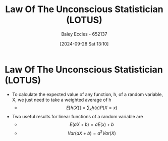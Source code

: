 :PROPERTIES:
:ID:       e16f8240-e6b0-4c34-86ef-604c7f5506b0
:END:
#+title: Law Of The Unconscious Statistician (LOTUS)
#+date: [2024-09-28 Sat 13:10]
#+AUTHOR: Baley Eccles - 652137
#+STARTUP: latexpreview

* Law Of The Unconscious Statistician (LOTUS)
 - To calculate the expected value of any function, h, of a random variable, X, we just need to take a weighted average of h
   - \[E[h(X)]=\sum_xh(x)P(X=x)\]
 - Two useful results for linear functions of a random variable are
   - \[E(aX+b)=aE(x)+b\]
   - \[Var(aX+b)=a^2Var(X)\]
